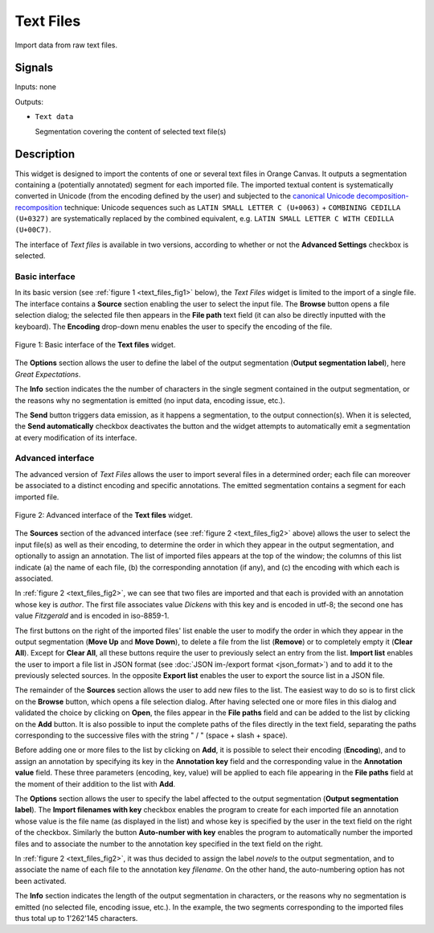 .. _Text Files:

Text Files
==========

.. image:: figures/TextFiles_54.png

Import data from raw text files.

Signals
-------

Inputs: none

Outputs:

* ``Text data``

  Segmentation covering the content of selected text file(s)

Description
-----------

This widget is designed to import the contents of one or several text files in
Orange Canvas. It outputs a segmentation containing a (potentially annotated)
segment for each imported file. The imported textual content is systematically
converted in Unicode (from the encoding defined by the user) and subjected to
the `canonical Unicode decomposition-recomposition
<http://unicode.org/reports/tr15>`_  technique: Unicode sequences such as
``LATIN SMALL LETTER C (U+0063)`` + ``COMBINING CEDILLA (U+0327)`` are
systematically replaced by the combined equivalent, e.g. ``LATIN SMALL LETTER
C WITH CEDILLA (U+00C7)``.

The interface of *Text files* is available in two versions, according to
whether or not the **Advanced Settings** checkbox is selected.

Basic interface
~~~~~~~~~~~~~~~

In its basic version (see :ref:`figure 1 <text_files_fig1>` below), the *Text
Files* widget is limited to the import of a single file. The interface
contains a **Source** section enabling the user to select the input file. The
**Browse** button opens a file selection dialog; the selected file then
appears in the **File path** text field (it can also be directly inputted with
the keyboard). The **Encoding** drop-down menu enables the user to specify the
encoding of the file.

.. _text_files_fig1:

.. figure:: figures/text_files_basic_example.png
    :align: center
    :alt: Basic interface of the Text files widget
    :figclass: align-center

    Figure 1: Basic interface of the **Text files** widget.

The **Options** section allows the user to define the label of the output
segmentation (**Output segmentation label**), here *Great Expectations*.

The **Info** section indicates the  the number of characters in the single
segment contained in the output segmentation, or the reasons why no
segmentation is emitted (no input data, encoding issue, etc.).

The **Send** button triggers data emission, as it happens a segmentation, to
the output connection(s). When it is selected, the **Send automatically**
checkbox deactivates the button and the widget attempts to automatically emit
a segmentation at every modification of its interface.

Advanced interface
~~~~~~~~~~~~~~~~~~

The advanced version of *Text Files* allows the user to import several files
in a determined order; each file can moreover be associated to a distinct
encoding and specific annotations. The emitted segmentation contains a segment
for each imported file.

.. _text_files_fig2:

.. figure:: figures/text_files_advanced_example.png
    :align: center
    :alt: Advanced interface of the Text files widget
    :figclass: align-center
    :scale: 80%
    
    Figure 2: Advanced interface of the **Text files** widget.

The **Sources** section of the advanced interface (see
:ref:`figure 2 <text_files_fig2>` above) allows the user to select the input
file(s) as well as their encoding, to determine the order in which they appear
in the output segmentation, and optionally to assign an annotation. The list
of imported files appears at the top of the window; the columns of this list
indicate (a) the name of each file, (b) the corresponding annotation (if any),
and (c) the encoding with which each is associated.

In :ref:`figure 2 <text_files_fig2>`, we can see that two files are imported
and that each is provided with an annotation whose key is *author*. The first
file associates value *Dickens* with this key and is encoded in utf-8; the
second one has value *Fitzgerald* and is encoded in iso-8859-1.

The first buttons on the right of the imported files' list enable the user to
modify the order in which they appear in the output segmentation (**Move Up**
and **Move Down**), to delete a file from the list (**Remove**) or to
completely empty it (**Clear All**). Except for **Clear All**, all these
buttons require the user to previously select an entry from the list. **Import
list** enables the user to import a file list in JSON format (see
:doc:`JSON im-/export format <json_format>`) and to add it to the previously
selected sources. In the opposite **Export list** enables the user to export
the source list in a JSON file.

The remainder of the **Sources** section allows the user to add new files to
the list. The easiest way to do so is to first click on the **Browse** button,
which opens a file selection dialog. After having selected one or more files
in this dialog  and validated the choice by clicking on **Open**, the files
appear in the **File paths** field and can be added to the list by clicking on
the **Add** button. It is also possible to input the complete paths of the
files directly in the text field, separating the paths corresponding to the
successive files with the string " / " (space + slash + space).

Before adding one or more files to the list by clicking on **Add**, it is
possible to select their encoding (**Encoding**), and to assign an annotation
by specifying its key in the **Annotation key** field and the corresponding
value in the **Annotation value** field. These three parameters (encoding,
key, value) will be applied to each file appearing in the **File paths** field
at the moment of their addition to the list with **Add**.

The **Options** section allows the user to specify the label affected to the
output segmentation (**Output segmentation label**). The **Import filenames
with key** checkbox enables the program to create for each imported file an
annotation whose value is the file name (as displayed in the list) and whose
key is specified by the user in the text field on the right of the checkbox.
Similarly the button **Auto-number with key** enables the program to
automatically number the imported files and to associate the number to the
annotation key specified in the text field on the right.

In :ref:`figure 2 <text_files_fig2>`, it was thus decided to assign the label
*novels* to the output segmentation, and to associate the name of each file to
the annotation key *filename*. On the other hand, the auto-numbering option
has not been activated.

The **Info** section indicates the length of the output segmentation in
characters, or the reasons why no segmentation is emitted (no selected file,
encoding issue, etc.). In the example, the two segments corresponding to the
imported files thus total up to 1'262'145 characters.

